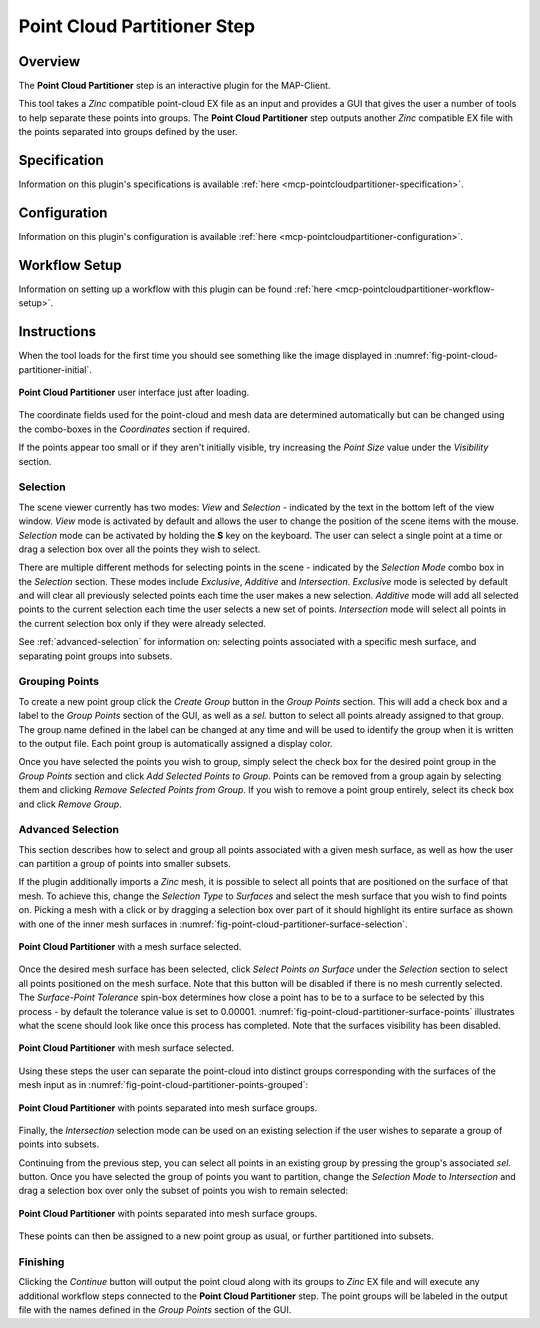 Point Cloud Partitioner Step
============================

Overview
--------

The **Point Cloud Partitioner** step is an interactive plugin for the MAP-Client.

This tool takes a `Zinc` compatible point-cloud EX file as an input and provides a GUI that gives the user a number of tools
to help separate these points into groups. The **Point Cloud Partitioner** step outputs another `Zinc` compatible EX file with the
points separated into groups defined by the user.

Specification
-------------

Information on this plugin's specifications is available :ref:`here <mcp-pointcloudpartitioner-specification>`.

Configuration
-------------

Information on this plugin's configuration is available :ref:`here <mcp-pointcloudpartitioner-configuration>`.

Workflow Setup
--------------

Information on setting up a workflow with this plugin can be found :ref:`here <mcp-pointcloudpartitioner-workflow-setup>`.

Instructions
------------

When the tool loads for the first time you should see something like the image displayed in :numref:`fig-point-cloud-partitioner-initial`.

.. _fig-point-cloud-partitioner-initial:

.. figure:: _images/point-cloud-partitioner-initial.png
   :figwidth: 100%
   :align: center

   **Point Cloud Partitioner** user interface just after loading.

The coordinate fields used for the point-cloud and mesh data are determined automatically but can be changed using the combo-boxes in the
`Coordinates` section if required.

If the points appear too small or if they aren't initially visible, try increasing the `Point Size` value under the `Visibility` section.

Selection
^^^^^^^^^

The scene viewer currently has two modes: `View` and `Selection` - indicated by the text in the bottom left of the view window. `View` mode
is activated by default and allows the user to change the position of the scene items with the mouse. `Selection` mode can be activated by
holding the **S** key on the keyboard. The user can select a single point at a time or drag a selection box over all the points they wish to
select.

There are multiple different methods for selecting points in the scene - indicated by the `Selection Mode` combo box in the `Selection`
section. These modes include `Exclusive`, `Additive` and `Intersection`. `Exclusive` mode is selected by default and will clear all
previously selected points each time the user makes a new selection. `Additive` mode will add all selected points to the current selection
each time the user selects a new set of points. `Intersection` mode will select all points in the current selection box only if they were
already selected.

See :ref:`advanced-selection` for information on: selecting points associated with a specific mesh surface, and separating point groups into
subsets.

Grouping Points
^^^^^^^^^^^^^^^

To create a new point group click the `Create Group` button in the `Group Points` section. This will add a check box and a label to the
`Group Points` section of the GUI, as well as a `sel.` button to select all points already assigned to that group.
The group name defined in the label can be changed at any time and will be used to identify the group when
it is written to the output file. Each point group is automatically assigned a display color.

Once you have selected the points you wish to group, simply select the check box for the desired point group in the `Group Points` section
and click `Add Selected Points to Group`. Points can be removed from a group again by selecting them and clicking
`Remove Selected Points from Group`. If you wish to remove a point group entirely, select its check box and click `Remove Group`.

.. _advanced-selection:

Advanced Selection
^^^^^^^^^^^^^^^^^^

This section describes how to select and group all points associated with a given mesh surface, as well as how the user can partition a
group of points into smaller subsets.

If the plugin additionally imports a `Zinc` mesh, it is possible to select all points that are positioned on the surface of that mesh. To
achieve this, change the `Selection Type` to `Surfaces` and select the mesh surface that you wish to find points on. Picking a mesh with a
click or by dragging a selection box over part of it should highlight its entire surface as shown with one of the inner mesh surfaces in
:numref:`fig-point-cloud-partitioner-surface-selection`.

.. _fig-point-cloud-partitioner-surface-selection:

.. figure:: _images/point-cloud-partitioner-surface-selection.png
   :figwidth: 100%
   :align: center

   **Point Cloud Partitioner** with a mesh surface selected.

Once the desired mesh surface has been selected, click `Select Points on Surface` under the `Selection` section to select all points
positioned on the mesh surface. Note that this button will be disabled if there is no mesh currently selected. The `Surface-Point Tolerance`
spin-box determines how close a point has to be to a surface to be selected by this process - by default the tolerance value is set to
0.00001. :numref:`fig-point-cloud-partitioner-surface-points` illustrates what the scene should look like once this process has completed.
Note that the surfaces visibility has been disabled.

.. _fig-point-cloud-partitioner-surface-points:

.. figure:: _images/point-cloud-partitioner-surface-points.png
   :figwidth: 100%
   :align: center

   **Point Cloud Partitioner** with mesh surface selected.

Using these steps the user can separate the point-cloud into distinct groups corresponding with the surfaces of the mesh input as in
:numref:`fig-point-cloud-partitioner-points-grouped`:

.. _fig-point-cloud-partitioner-points-grouped:

.. figure:: _images/point-cloud-partitioner-points-grouped.png
   :figwidth: 100%
   :align: center

   **Point Cloud Partitioner** with points separated into mesh surface groups.

Finally, the `Intersection` selection mode can be used on an existing selection if the user wishes to separate a group of points into
subsets.

Continuing from the previous step, you can select all points in an existing group by pressing the group's associated `sel.` button. Once
you have selected the group of points you want to partition, change the `Selection Mode` to `Intersection` and drag a selection box over
only the subset of points you wish to remain selected:

.. _fig-point-cloud-partitioner-selecting:

.. figure:: _images/point-cloud-partitioner-selecting.png
   :figwidth: 100%
   :align: center

   **Point Cloud Partitioner** with points separated into mesh surface groups.

These points can then be assigned to a new point group as usual, or further partitioned into subsets.

Finishing
^^^^^^^^^

Clicking the `Continue` button will output the point cloud along with its groups to `Zinc` EX file and will execute any additional workflow
steps connected to the **Point Cloud Partitioner** step. The point groups will be labeled in the output file with the names defined in the
`Group Points` section of the GUI.

